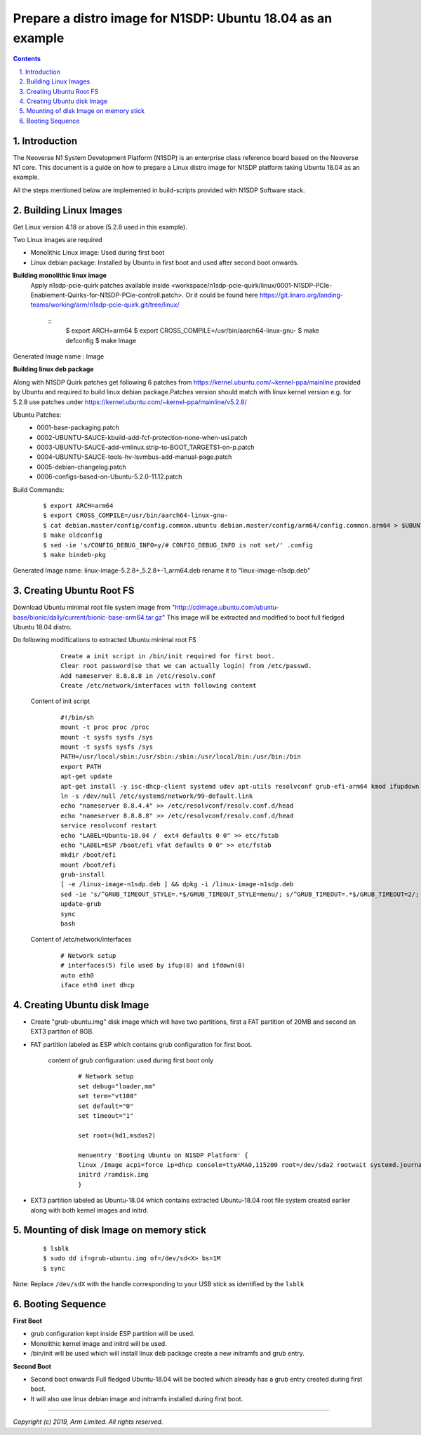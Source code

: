 Prepare a distro image for N1SDP: Ubuntu 18.04 as an example
============================================================


.. section-numbering::
    :suffix: .

.. contents::


Introduction
------------

The Neoverse N1 System Development Platform (N1SDP) is an enterprise class reference board based on the Neoverse N1 core.
This document is a guide on how to prepare a Linux distro image for N1SDP platform taking Ubuntu 18.04 as an example.

All the steps mentioned below are implemented in build-scripts provided with N1SDP Software stack.

Building Linux Images
---------------------

Get Linux version 4.18 or above (5.2.8 used in this example).

Two Linux images are required

- Monolithic Linux image: Used during first boot
- Linux debian package: Installed by Ubuntu in first boot and used after second boot onwards.

**Building monolithic linux image**
 Apply n1sdp-pcie-quirk patches available inside <workspace/n1sdp-pcie-quirk/linux/0001-N1SDP-PCIe-Enablement-Quirks-for-N1SDP-PCie-controll.patch>.
 Or it could be found here https://git.linaro.org/landing-teams/working/arm/n1sdp-pcie-quirk.git/tree/linux/

    ::
         $ export ARCH=arm64
         $ export CROSS_COMPILE=/usr/bin/aarch64-linux-gnu-
         $ make defconfig
         $ make Image

Generated Image name : Image

**Building linux deb package**

Along with N1SDP Quirk patches get following 6 patches from https://kernel.ubuntu.com/~kernel-ppa/mainline provided by Ubuntu and required to build linux debian package.Patches version should match with linux kernel version e.g. for 5.2.8 use patches under https://kernel.ubuntu.com/~kernel-ppa/mainline/v5.2.8/

Ubuntu Patches:
        - 0001-base-packaging.patch
        - 0002-UBUNTU-SAUCE-kbuild-add-fcf-protection-none-when-usi.patch
        - 0003-UBUNTU-SAUCE-add-vmlinux.strip-to-BOOT_TARGETS1-on-p.patch
        - 0004-UBUNTU-SAUCE-tools-hv-lsvmbus-add-manual-page.patch
        - 0005-debian-changelog.patch
        - 0006-configs-based-on-Ubuntu-5.2.0-11.12.patch

Build Commands:
     ::

         $ export ARCH=arm64
         $ export CROSS_COMPILE=/usr/bin/aarch64-linux-gnu-
         $ cat debian.master/config/config.common.ubuntu debian.master/config/arm64/config.common.arm64 > $UBUNTU_OUT_DIR/.config
         $ make oldconfig
         $ sed -ie 's/CONFIG_DEBUG_INFO=y/# CONFIG_DEBUG_INFO is not set/' .config
         $ make bindeb-pkg

Generated Image name: linux-image-5.2.8+_5.2.8+-1_arm64.deb rename it to "linux-image-n1sdp.deb"

Creating Ubuntu Root FS
-----------------------------

Download Ubuntu minimal root file system image from "http://cdimage.ubuntu.com/ubuntu-base/bionic/daily/current/bionic-base-arm64.tar.gz"
This image will be extracted and modified to boot full fledged Ubuntu 18.04 distro.

Do following modifications to extracted Ubuntu minimal root FS
      ::

          Create a init script in /bin/init required for first boot.
          Clear root password(so that we can actually login) from /etc/passwd.
          Add nameserver 8.8.8.8 in /etc/resolv.conf
          Create /etc/network/interfaces with following content

    Content of init script
      ::

         #!/bin/sh
         mount -t proc proc /proc
         mount -t sysfs sysfs /sys
         mount -t sysfs sysfs /sys
         PATH=/usr/local/sbin:/usr/sbin:/sbin:/usr/local/bin:/usr/bin:/bin
         export PATH
         apt-get update
         apt-get install -y isc-dhcp-client systemd udev apt-utils resolvconf grub-efi-arm64 kmod ifupdown net-tools vim initramfs-tools
         ln -s /dev/null /etc/systemd/network/99-default.link
         echo "nameserver 8.8.4.4" >> /etc/resolvconf/resolv.conf.d/head
         echo "nameserver 8.8.8.8" >> /etc/resolvconf/resolv.conf.d/head
         service resolvconf restart
         echo "LABEL=Ubuntu-18.04 /  ext4 defaults 0 0" >> etc/fstab
         echo "LABEL=ESP /boot/efi vfat defaults 0 0" >> etc/fstab
         mkdir /boot/efi
         mount /boot/efi
         grub-install
         [ -e /linux-image-n1sdp.deb ] && dpkg -i /linux-image-n1sdp.deb
         sed -ie 's/^GRUB_TIMEOUT_STYLE=.*$/GRUB_TIMEOUT_STYLE=menu/; s/^GRUB_TIMEOUT=.*$/GRUB_TIMEOUT=2/; s/GRUB_CMDLINE_LINUX_DEFAULT=.*$/GRUB_CMDLINE_LINUX_DEFAULT="earlycon"/' /etc/default/grub
         update-grub
         sync
         bash

    Content of /etc/network/interfaces
      ::

        # Network setup
        # interfaces(5) file used by ifup(8) and ifdown(8)
        auto eth0
        iface eth0 inet dhcp


Creating Ubuntu disk Image
--------------------------
- Create "grub-ubuntu.img" disk image which will have two partitions, first a FAT partition of 20MB and second an EXT3 partiton of 8GB.

- FAT partition labeled as ESP which contains grub configuration for first boot.

    content of grub configuration: used during first boot only
      ::

        # Network setup
        set debug="loader,mm"
        set term="vt100"
        set default="0"
        set timeout="1"

        set root=(hd1,msdos2)

        menuentry 'Booting Ubuntu on N1SDP Platform' {
        linux /Image acpi=force ip=dhcp console=ttyAMA0,115200 root=/dev/sda2 rootwait systemd.journald.forward_to_console=no
        initrd /ramdisk.img
        }

- EXT3 partition labeled as Ubuntu-18.04 which contains extracted Ubuntu-18.04 root file system created earlier along with both kernel images and initrd.

Mounting of disk Image on memory stick
--------------------------------------
      ::

        $ lsblk
        $ sudo dd if=grub-ubuntu.img of=/dev/sd<X> bs=1M
        $ sync

Note: Replace ``/dev/sdX`` with the handle corresponding to your USB stick as identified by the ``lsblk``

Booting Sequence
----------------
**First Boot**

- grub configuration kept inside ESP partition will be used.
- Monolithic kernel image and initrd will be used.
- /bin/init will be used which will install linux deb package create a new initramfs and grub entry.

**Second Boot**

- Second boot onwards Full fledged Ubuntu-18.04 will be booted which already has a grub entry created during first boot.
- It will also use linux debian image and initramfs installed during first boot.

--------------

*Copyright (c) 2019, Arm Limited. All rights reserved.*

